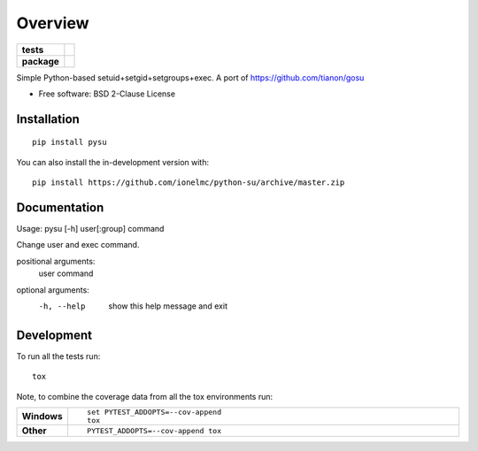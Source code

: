 ========
Overview
========

.. start-badges

.. list-table::
    :stub-columns: 1

    * - tests
      - |github-actions|
    * - package
      - |version| |wheel| |supported-versions| |supported-implementations| |commits-since|

.. |github-actions| image:: https://github.com/ionelmc/python-su/actions/workflows/github-actions.yml/badge.svg
    :alt: GitHub Actions Build Status
    :target: https://github.com/ionelmc/python-su/actions

.. |version| image:: https://img.shields.io/pypi/v/pysu.svg
    :alt: PyPI Package latest release
    :target: https://pypi.org/project/pysu

.. |wheel| image:: https://img.shields.io/pypi/wheel/pysu.svg
    :alt: PyPI Wheel
    :target: https://pypi.org/project/pysu

.. |supported-versions| image:: https://img.shields.io/pypi/pyversions/pysu.svg
    :alt: Supported versions
    :target: https://pypi.org/project/pysu

.. |supported-implementations| image:: https://img.shields.io/pypi/implementation/pysu.svg
    :alt: Supported implementations
    :target: https://pypi.org/project/pysu

.. |commits-since| image:: https://img.shields.io/github/commits-since/ionelmc/python-su/v1.0.1.svg
    :alt: Commits since latest release
    :target: https://github.com/ionelmc/python-su/compare/v1.0.1...master



.. end-badges

Simple Python-based setuid+setgid+setgroups+exec. A port of https://github.com/tianon/gosu

* Free software: BSD 2-Clause License

Installation
============

::

    pip install pysu

You can also install the in-development version with::

    pip install https://github.com/ionelmc/python-su/archive/master.zip


Documentation
=============

Usage: pysu [-h] user[:group] command

Change user and exec command.

positional arguments:
  user
  command

optional arguments:
  -h, --help  show this help message and exit

Development
===========

To run all the tests run::

    tox

Note, to combine the coverage data from all the tox environments run:

.. list-table::
    :widths: 10 90
    :stub-columns: 1

    - - Windows
      - ::

            set PYTEST_ADDOPTS=--cov-append
            tox

    - - Other
      - ::

            PYTEST_ADDOPTS=--cov-append tox
